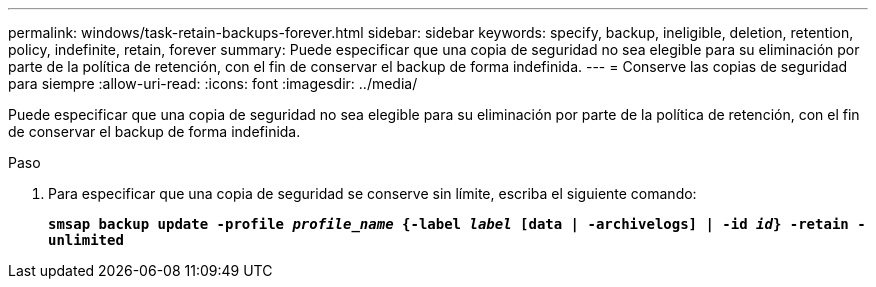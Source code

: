 ---
permalink: windows/task-retain-backups-forever.html 
sidebar: sidebar 
keywords: specify, backup, ineligible, deletion, retention, policy, indefinite, retain, forever 
summary: Puede especificar que una copia de seguridad no sea elegible para su eliminación por parte de la política de retención, con el fin de conservar el backup de forma indefinida. 
---
= Conserve las copias de seguridad para siempre
:allow-uri-read: 
:icons: font
:imagesdir: ../media/


[role="lead"]
Puede especificar que una copia de seguridad no sea elegible para su eliminación por parte de la política de retención, con el fin de conservar el backup de forma indefinida.

.Paso
. Para especificar que una copia de seguridad se conserve sin límite, escriba el siguiente comando:
+
`*smsap backup update -profile _profile_name_ {-label _label_ [data | -archivelogs] | -id _id_} -retain -unlimited*`


